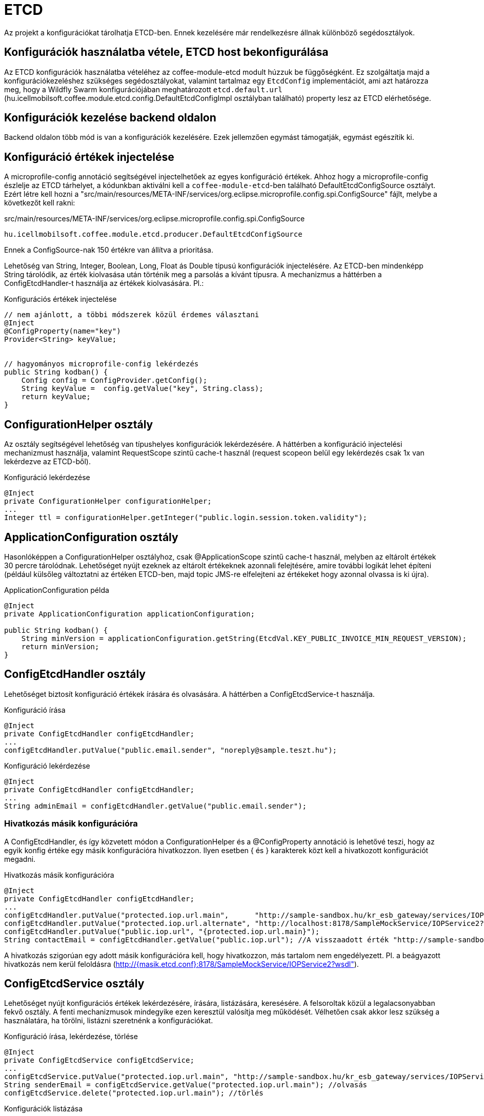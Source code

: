 [#howto_etcd]
= ETCD

Az projekt a konfigurációkat tárolhatja ETCD-ben. Ennek kezelésére már rendelkezésre állnak különböző segédosztályok.

== Konfigurációk használatba vétele, ETCD host bekonfigurálása
Az ETCD konfigurációk használatba vételéhez az coffee-module-etcd modult húzzuk be függőségként.
Ez szolgáltatja majd a konfigurációkezeléshez szükséges segédosztályokat,
valamint tartalmaz egy `EtcdConfig` implementációt, ami azt határozza meg,
hogy a Wildfly Swarm konfigurációjában meghatározott `etcd.default.url`
(hu.icellmobilsoft.coffee.module.etcd.config.DefaultEtcdConfigImpl osztályban található)
property lesz az ETCD elérhetősége.

== Konfigurációk kezelése backend oldalon
Backend oldalon több mód is van a konfigurációk kezelésére.
Ezek jellemzően egymást támogatják, egymást egészítik ki.

== Konfiguráció értékek injectelése
A microprofile-config  annotáció segítségével injectelhetőek az egyes konfiguráció értékek.
Ahhoz hogy a microprofile-config észlelje az ETCD tárhelyet, a kódunkban aktiválni kell a `coffee-module-etcd`-ben
található DefaultEtcdConfigSource osztályt. Ezért létre kell hozni a
"src/main/resources/META-INF/services/org.eclipse.microprofile.config.spi.ConfigSource" fájlt,
melybe a következőt kell rakni:

.src/main/resources/META-INF/services/org.eclipse.microprofile.config.spi.ConfigSource
[source,java]
----
hu.icellmobilsoft.coffee.module.etcd.producer.DefaultEtcdConfigSource
----


Ennek a ConfigSource-nak 150 értékre van állítva a prioritása.

Lehetőség van String, Integer, Boolean, Long, Float ás Double típusú konfigurációk injectelésére. Az ETCD-ben mindenképp String tárolódik, az érték kiolvasása után történik meg a parsolás a kívánt típusra. A mechanizmus a háttérben a ConfigEtcdHandler-t használja az értékek kiolvasására.
Pl.:

.Konfigurációs értékek injectelése
[source,java]
----
// nem ajánlott, a többi módszerek közül érdemes választani
@Inject
@ConfigProperty(name="key")
Provider<String> keyValue;
 
 
// hagyományos microprofile-config lekérdezés
public String kodban() {
    Config config = ConfigProvider.getConfig();
    String keyValue =  config.getValue("key", String.class);
    return keyValue;
}
----

== ConfigurationHelper osztály
Az osztály segítségével lehetőség van típushelyes konfigurációk lekérdezésére.
A háttérben a konfiguráció injectelési mechanizmust használja, valamint RequestScope szintű
cache-t használ (request scopeon belül egy lekérdezés csak 1x van lekérdezve az ETCD-ből).

.Konfiguráció lekérdezése
[source,java]
----
@Inject
private ConfigurationHelper configurationHelper;
...
Integer ttl = configurationHelper.getInteger("public.login.session.token.validity");
----

== ApplicationConfiguration osztály
Hasonlóképpen a ConfigurationHelper osztályhoz, csak @ApplicationScope szintű cache-t használ,
melyben az eltárolt értékek 30 percre tárolódnak. Lehetőséget nyújt ezeknek az eltárolt értékeknek azonnali
felejtésére, amire további logikát lehet építeni (például külsőleg változtatni az értéken ETCD-ben,
majd topic JMS-re elfelejteni az értékeket hogy azonnal olvassa is ki újra).

.ApplicationConfiguration példa
[source,java]
----
@Inject
private ApplicationConfiguration applicationConfiguration;
 
public String kodban() {
    String minVersion = applicationConfiguration.getString(EtcdVal.KEY_PUBLIC_INVOICE_MIN_REQUEST_VERSION);
    return minVersion;
}
----

== ConfigEtcdHandler osztály
Lehetőséget biztosít konfiguráció értékek írására és olvasására. A háttérben a ConfigEtcdService-t használja.

.Konfiguráció írása
[source,java]
----
@Inject
private ConfigEtcdHandler configEtcdHandler;
...
configEtcdHandler.putValue("public.email.sender", "noreply@sample.teszt.hu");
----

.Konfiguráció lekérdezése
[source,java]
----
@Inject
private ConfigEtcdHandler configEtcdHandler;
...
String adminEmail = configEtcdHandler.getValue("public.email.sender");
----

=== Hivatkozás másik konfigurációra
A ConfigEtcdHandler, és így közvetett módon a ConfigurationHelper és a @ConfigProperty annotáció is lehetővé teszi,
hogy az egyik konfig értéke egy másik konfigurációra hivatkozzon. Ilyen esetben { és } karakterek
közt kell a hivatkozott konfigurációt megadni.

.Hivatkozás másik konfigurációra
[source,java]
----
@Inject
private ConfigEtcdHandler configEtcdHandler;
...
configEtcdHandler.putValue("protected.iop.url.main",      "http://sample-sandbox.hu/kr_esb_gateway/services/IOPService?wsdl");
configEtcdHandler.putValue("protected.iop.url.alternate", "http://localhost:8178/SampleMockService/IOPService2?wsdl");
configEtcdHandler.putValue("public.iop.url", "{protected.iop.url.main}");
String contactEmail = configEtcdHandler.getValue("public.iop.url"); //A visszaadott érték "http://sample-sandbox.hu/kr_esb_gateway/services/IOPService?wsdl"
----
A hivatkozás szigorúan egy adott másik konfigurációra kell, hogy hivatkozzon, más tartalom nem engedélyezett.
Pl. a beágyazott hivatkozás nem kerül feloldásra (http://{masik.etcd.conf}:8178/SampleMockService/IOPService2?wsdl").

== ConfigEtcdService osztály
Lehetőséget nyújt konfigurációs értékek lekérdezésére, írására, listázására, keresésére.
A felsoroltak közül a legalacsonyabban fekvő osztály. A fenti mechanizmusok mindegyike ezen keresztül
valósítja meg működését. Vélhetően csak akkor lesz szükség a használatára, ha törölni,
listázni szeretnénk a konfigurációkat.

.Konfiguráció írása, lekérdezése, törlése
[source,java]
----
@Inject
private ConfigEtcdService configEtcdService;
...
configEtcdService.putValue("protected.iop.url.main", "http://sample-sandbox.hu/kr_esb_gateway/services/IOPService?wsdl"); //írás
String senderEmail = configEtcdService.getValue("protected.iop.url.main"); //olvasás
configEtcdService.delete("protected.iop.url.main"); //törlés
----

.Konfigurációk listázása
[source,java]
----
@Inject
private ConfigEtcdService configEtcdService;
...
Map<String, String> allConfigMap = configEtcdService.getList(); //összes konfiguráció listázása
Map<String, String> publicConfigMap = configEtcdService.searchList("public."); //adott prefixű kulccsal rendelkező konfigok listázása (nem lehet üres String)
----
A service nem engedélyezi null vagy üres String érték mentését konfiguráció értékeként. E helyett esetleg törölni lehet a konfigurációt.

Nem létező konfiguráció elkérése, törlése esetén BONotFoundException-t dob a service.
Mivel ezt a mechanizmust használja minden felsorolt lehetőség, így ez mindegyikre igaz.
@ConfigurationValue annotációval történő injektelés esetén a hibát elkapjuk, és null lesz a beállított érték.

== Konfigurációk kezelése frontend oldalon
Van egy mini rest alkalmazás, az *-config-service. Ez rendelkezésre bocsát 3 endpointot konfigurációk
egyenkénti vagy listázott lekérdezésére, valamint a `public.` prefix-szel rendelkező konfigurációk módosítására.

== Default értékek
A konfigurációkezelő nem támogat default értékeket, nem létező konfiguráció elkérése BONotFoundException-t dob, injektálás esetén null értékre értékelődik ki.

== Namespace-ek, konfiguráció elnevezési konvenciók
A konfiguráció kezelő nem támogat külön namespace-ket, minden, az etcd-ben tárolt információhoz hozzáférünk.

Minden konfiguráció kulcsa egy láthatósági prefix-szel kezdődik.
A következő konvenciók alapján kezelik ezeket:

[options="header",cols="1,1"]
|===
|Prefix   |Leírás   
//-------------
|`private.`   |Csak a backend számára elérhető konfiguráció   
|`protected.` |A backend és a frontend számára is elérhető konfiguráció, a frontend csak olvashat   
|`public.`    |A backend és a frontend számára is elérhető konfiguráció, a frontend is módosíthatja az értékét   
|===

== Rendelkezésre álló konfigutációk gyűjtő interfésze
Az alkalmazás által használt, rendelkezésre álló konfigurációkat az EtcdVal interfészben kerülnek
összegyűjtésre az *-common-dto modulban. Konfigurációk írásakor, olvasásakor az itt definiált
konstansokra hivatkoznak.

== Konfigurációk kezelés Command Line Tool segítségével
Töltsük le és csomagoljuk ki a rendszerünknek megfelelő ETCD csomagot: https://github.com/coreos/etcd/releases/

Állítsuk az ETCDCTL_API környezeti változó értékét 3-ra:
[source,batch]
----
#Linux
export ETCDCTL_API=3
 
#Windows
set ETCDCTL_API=3
----

Parancssorból az etcdctl segítségével írhatjuk, olvashatjuk az ETCD konfigurációban található értékeket:

[source,batch]
----
#Összes konfiguráció kiolvasása
etcdctl --endpoints=%ETCD_ENDPOINTS% get "" --from-key
 
#Egy adott konfiguráció értékének kiolvasása
etcdctl --endpoints=%ETCD_ENDPOINTS% get private.sample
 
#Egy adott konfiguráció értékének írása
etcdctl --endpoints=%ETCD_ENDPOINTS% put private.sample ertek
----